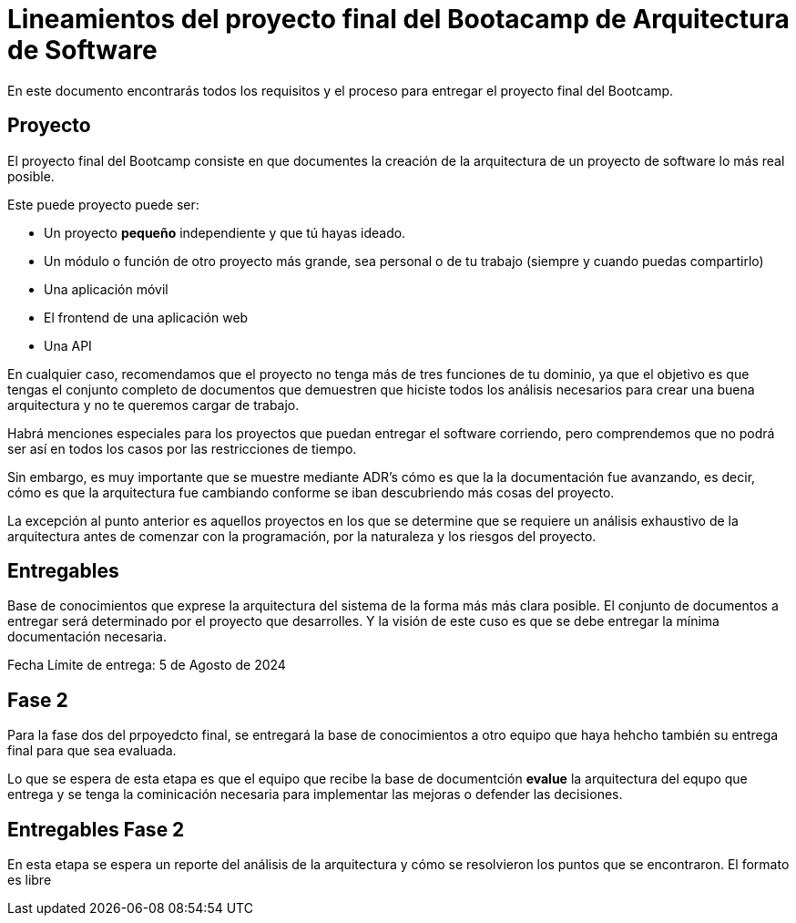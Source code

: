 = Lineamientos del proyecto final del Bootacamp de Arquitectura de Software

En este documento encontrarás todos los requisitos y el proceso para entregar el proyecto final del Bootcamp.

== Proyecto

El proyecto final del Bootcamp consiste en que documentes
la creación de la arquitectura de un proyecto de software lo más real posible.

Este puede proyecto puede ser:

- Un proyecto *pequeño* independiente y que tú hayas ideado.
- Un módulo o función de otro proyecto más grande, sea personal o de tu trabajo
(siempre y cuando puedas compartirlo)
- Una aplicación móvil
- El frontend de una aplicación web
- Una API

En cualquier caso, recomendamos que el proyecto no tenga más de tres funciones
de tu dominio, ya que el objetivo es que tengas el conjunto completo
de documentos que demuestren que hiciste todos los análisis
necesarios para crear una buena arquitectura y no te queremos cargar de trabajo.

Habrá menciones especiales para los proyectos que puedan entregar el software
corriendo, pero comprendemos que no podrá ser así en todos los casos
por las restricciones de tiempo.

Sin embargo, es muy importante que se muestre mediante ADR's cómo es que la
la documentación fue avanzando, es decir, cómo es que la arquitectura fue
cambiando conforme se iban descubriendo más cosas del proyecto.

La excepción al punto anterior es aquellos proyectos en los que se determine
que se requiere un análisis exhaustivo de la arquitectura antes de comenzar
con la programación, por la naturaleza y los riesgos del proyecto.


== Entregables

Base de conocimientos que exprese la arquitectura del sistema de la forma más
más clara posible. El conjunto de documentos a entregar será determinado
por el proyecto que desarrolles. Y la visión de este cuso es que se debe entregar
la mínima documentación necesaria.

Fecha Límite de entrega: 5 de Agosto de 2024


== Fase 2

Para la fase dos del prpoyedcto final, se entregará la base de conocimientos
a otro equipo que haya hehcho también su entrega final para que sea evaluada.

Lo que se espera de esta etapa es que el equipo que recibe la base de documentción
**evalue** la arquitectura del equpo que entrega y se tenga la cominicación
necesaria para implementar las mejoras o defender las decisiones.

== Entregables Fase 2

En esta etapa se espera un reporte del análisis de la arquitectura
y cómo se resolvieron los puntos que se encontraron. El formato es libre


